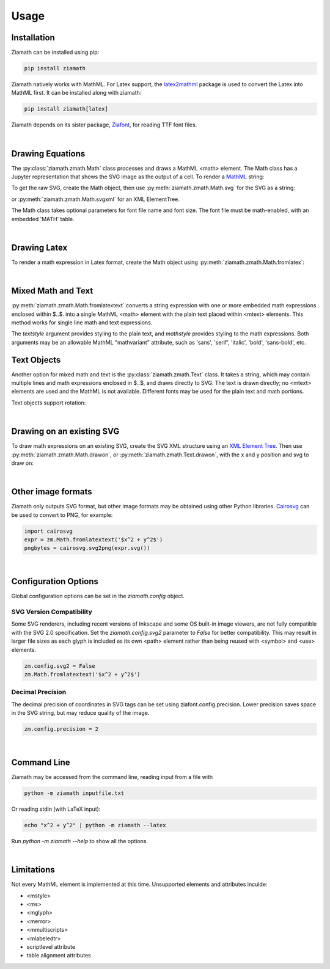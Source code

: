 Usage
=====

Installation
------------

Ziamath can be installed using pip:

.. code-block:: bash

    pip install ziamath


Ziamath natively works with MathML. For Latex support, the `latex2mathml <https://pypi.org/project/latex2mathml/>`_ package is used to convert the Latex into MathML first.
It can be installed along with ziamath:

.. code-block:: bash

    pip install ziamath[latex]


Ziamath depends on its sister package, `Ziafont <https://ziafont.readthedocs.io>`_, for reading TTF font files.

|

Drawing Equations
-----------------

The :py:class:`ziamath.zmath.Math` class processes and draws a MathML <math> element.
The Math class has a Jupyter representation that shows the SVG
image as the output of a cell.
To render a `MathML <https://www.w3.org/TR/MathML3/>`_ string:

.. jupyter-execute::

    import ziamath as zm

    eqn = zm.Math('''
                  <mrow>
                      <msup>
                          <mi>x</mi>
                          <mn>2</mn>
                      </msup>
                  </mrow>
                  ''')
    eqn

To get the raw SVG, create the Math object, then use :py:meth:`ziamath.zmath.Math.svg` for the SVG as a string:

.. jupyter-execute::

    eqn.svg()[:80]  # Only show first 80 characters...

or :py:meth:`ziamath.zmath.Math.svgxml` for an XML ElementTree.

.. jupyter-execute::

    eqn.svgxml()


The Math class takes optional parameters for font file name and font size.
The font file must be math-enabled, with an embedded 'MATH' table.

|

Drawing Latex
-------------
 
To render a math expression in Latex format, create the Math object using :py:meth:`ziamath.zmath.Math.fromlatex`:

.. jupyter-execute::

    zm.Math.fromlatex(r'c = \pm \sqrt{a^2 + b^2}')

|

Mixed Math and Text
-------------------

:py:meth:`ziamath.zmath.Math.fromlatextext` converts a string expression with one or more
embedded math expressions enclosed within $..$. into a single MathML <math> element
with the plain text placed within <mtext> elements. This method works for single line
math and text expressions.

.. jupyter-execute::

    zm.Math.fromlatextext(r'The volume of a sphere is $V = \frac{4}{3}\pi r^3$.', textstyle='sans')

The `textstyle` argument provides styling to the plain text, and `mathstyle` provides styling
to the math expressions. Both arguments may be an allowable MathML "mathvariant" attribute, such as 'sans', 'serif', 'italic', 'bold', 'sans-bold', etc.

Text Objects
------------

Another option for mixed math and text is the :py:class:`ziamath.zmath.Text` class.
It takes a string, which may contain multiple lines and math expressions enclosed in $..$,
and draws directly to SVG. The text is drawn directly; no <mtext> elements are used and the MathML is not available.
Different fonts may be used for the plain text and math portions.

.. jupyter-execute::

    zm.Text(
        r'''The volume of a sphere is
    $V = \frac{4}{3}\pi r^3$
    or in terms of diameter,
    $ V = \frac{\pi d^3}{6}$.
    ''', halign='center')

Text objects support rotation:

.. jupyter-execute::

    zm.Text('$\\sqrt{a}$', rotation=30)


|

Drawing on an existing SVG
--------------------------

To draw math expressions on an existing SVG, create the SVG XML structure using an `XML Element Tree <https://docs.python.org/3/library/xml.etree.elementtree.html>`_.
Then use :py:meth:`ziamath.zmath.Math.drawon`, or :py:meth:`ziamath.zmath.Text.drawon`, with the x and y position and svg to draw on:

.. jupyter-execute::

    from IPython.display import SVG
    from xml.etree import ElementTree as ET

    svg = ET.Element('svg')
    svg.set('width', '200')
    svg.set('height', '100')
    svg.set('xmlns', 'http://www.w3.org/2000/svg')
    svg.set('viewBox', f'0 0 100 100')
    circ = ET.SubElement(svg, 'circle')
    circ.set('cx', '20')
    circ.set('cy', '25')
    circ.set('r', '25')
    circ.set('fill', 'orange')

    myequation = zm.Math.fromlatex(r'\int_0^1 f(x) \mathrm{d}x', size=18)
    myequation.drawon(svg, 50, 45)

    SVG(ET.tostring(svg))

|



Other image formats
-------------------

Ziamath only outputs SVG format, but other image formats may be obtained using other Python libraries.
`Cairosvg <https://cairosvg.org/>`_ can be used to convert to PNG, for example:

.. code-block:: python

    import cairosvg
    expr = zm.Math.fromlatextext('$x^2 + y^2$')
    pngbytes = cairosvg.svg2png(expr.svg())

|

Configuration Options
---------------------

Global configuration options can be set in the `ziamath.config` object.

SVG Version Compatibility
*************************

Some SVG renderers, including recent versions of Inkscape and some OS built-in image viewers, are not fully compatible with the SVG 2.0 specification.
Set the `ziamath.config.svg2` parameter to `False` for better compatibility. This may result in larger file sizes
as each glyph is included as its own <path> element rather than being reused with <symbol> and <use> elements.

.. code-block:: python

    zm.config.svg2 = False
    zm.Math.fromlatextext('$x^2 + y^2$')

Decimal Precision
*****************

The decimal precision of coordinates in SVG tags can be set using ziafont.config.precision. Lower precision saves space in the SVG string, but may reduce quality of the image.

.. code-block:: python

    zm.config.precision = 2


|


Command Line
------------

Ziamath may be accessed from the command line, reading input from a file with

.. code-block:: bash

    python -m ziamath inputfile.txt

Or reading stdin (with LaTeX input):

.. code-block:: bash

    echo "x^2 + y^2" | python -m ziamath --latex

Run `python -m ziamath --help` to show all the options.


|

Limitations
-----------

Not every MathML element is implemented at this time.
Unsupported elements and attributes inculde:

- <mstyle>
- <ms>
- <mglyph>
- <merror>
- <mmultiscripts>
- <mlabeledtr>
- scriptlevel attribute
- table alignment attributes

